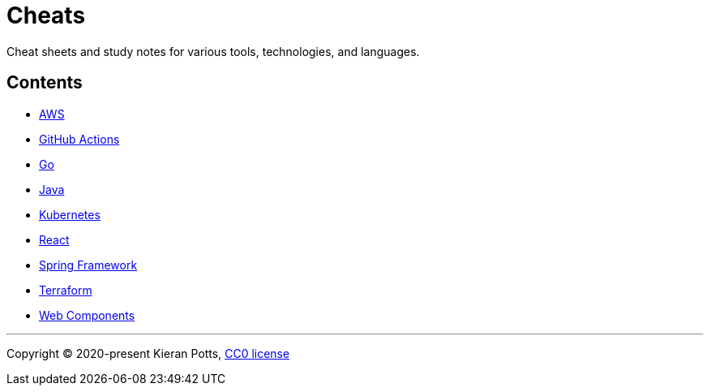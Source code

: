= Cheats

Cheat sheets and study notes for various tools, technologies, and languages.

== Contents

* link:./src/apps/aws[AWS]
* link:./src/apps/github-actions[GitHub Actions]
* link:./src/apps/go[Go]
* link:./src/apps/java[Java]
* link:./src/apps/kubernetes[Kubernetes]
* link:./src/apps/react[React]
* link:./src/apps/spring-framework[Spring Framework]
* link:./src/apps/terraform[Terraform]
* link:./src/apps/web-components[Web Components]

''''

Copyright © 2020-present Kieran Potts, link:./LICENSE.txt[CC0 license]

